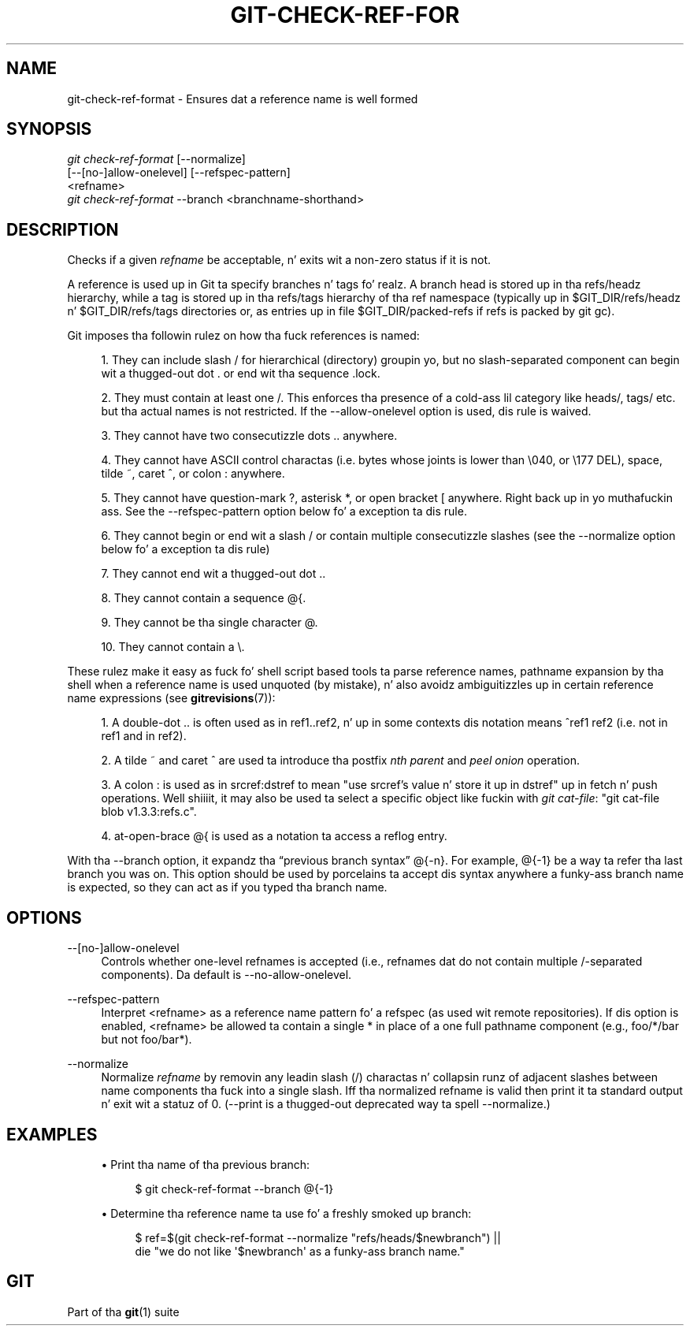 '\" t
.\"     Title: git-check-ref-format
.\"    Author: [FIXME: author] [see http://docbook.sf.net/el/author]
.\" Generator: DocBook XSL Stylesheets v1.78.1 <http://docbook.sf.net/>
.\"      Date: 10/25/2014
.\"    Manual: Git Manual
.\"    Source: Git 1.9.3
.\"  Language: Gangsta
.\"
.TH "GIT\-CHECK\-REF\-FOR" "1" "10/25/2014" "Git 1\&.9\&.3" "Git Manual"
.\" -----------------------------------------------------------------
.\" * Define some portabilitizzle stuff
.\" -----------------------------------------------------------------
.\" ~~~~~~~~~~~~~~~~~~~~~~~~~~~~~~~~~~~~~~~~~~~~~~~~~~~~~~~~~~~~~~~~~
.\" http://bugs.debian.org/507673
.\" http://lists.gnu.org/archive/html/groff/2009-02/msg00013.html
.\" ~~~~~~~~~~~~~~~~~~~~~~~~~~~~~~~~~~~~~~~~~~~~~~~~~~~~~~~~~~~~~~~~~
.ie \n(.g .ds Aq \(aq
.el       .ds Aq '
.\" -----------------------------------------------------------------
.\" * set default formatting
.\" -----------------------------------------------------------------
.\" disable hyphenation
.nh
.\" disable justification (adjust text ta left margin only)
.ad l
.\" -----------------------------------------------------------------
.\" * MAIN CONTENT STARTS HERE *
.\" -----------------------------------------------------------------
.SH "NAME"
git-check-ref-format \- Ensures dat a reference name is well formed
.SH "SYNOPSIS"
.sp
.nf
\fIgit check\-ref\-format\fR [\-\-normalize]
       [\-\-[no\-]allow\-onelevel] [\-\-refspec\-pattern]
       <refname>
\fIgit check\-ref\-format\fR \-\-branch <branchname\-shorthand>
.fi
.sp
.SH "DESCRIPTION"
.sp
Checks if a given \fIrefname\fR be acceptable, n' exits wit a non\-zero status if it is not\&.
.sp
A reference is used up in Git ta specify branches n' tags\& fo' realz. A branch head is stored up in tha refs/headz hierarchy, while a tag is stored up in tha refs/tags hierarchy of tha ref namespace (typically up in $GIT_DIR/refs/headz n' $GIT_DIR/refs/tags directories or, as entries up in file $GIT_DIR/packed\-refs if refs is packed by git gc)\&.
.sp
Git imposes tha followin rulez on how tha fuck references is named:
.sp
.RS 4
.ie n \{\
\h'-04' 1.\h'+01'\c
.\}
.el \{\
.sp -1
.IP "  1." 4.2
.\}
They can include slash
/
for hierarchical (directory) groupin yo, but no slash\-separated component can begin wit a thugged-out dot
\&.
or end wit tha sequence
\&.lock\&.
.RE
.sp
.RS 4
.ie n \{\
\h'-04' 2.\h'+01'\c
.\}
.el \{\
.sp -1
.IP "  2." 4.2
.\}
They must contain at least one
/\&. This enforces tha presence of a cold-ass lil category like
heads/,
tags/
etc\&. but tha actual names is not restricted\&. If the
\-\-allow\-onelevel
option is used, dis rule is waived\&.
.RE
.sp
.RS 4
.ie n \{\
\h'-04' 3.\h'+01'\c
.\}
.el \{\
.sp -1
.IP "  3." 4.2
.\}
They cannot have two consecutizzle dots
\&.\&.
anywhere\&.
.RE
.sp
.RS 4
.ie n \{\
\h'-04' 4.\h'+01'\c
.\}
.el \{\
.sp -1
.IP "  4." 4.2
.\}
They cannot have ASCII control charactas (i\&.e\&. bytes whose joints is lower than \e040, or \e177
DEL), space, tilde
~, caret
^, or colon
:
anywhere\&.
.RE
.sp
.RS 4
.ie n \{\
\h'-04' 5.\h'+01'\c
.\}
.el \{\
.sp -1
.IP "  5." 4.2
.\}
They cannot have question\-mark
?, asterisk
*, or open bracket
[
anywhere\&. Right back up in yo muthafuckin ass. See the
\-\-refspec\-pattern
option below fo' a exception ta dis rule\&.
.RE
.sp
.RS 4
.ie n \{\
\h'-04' 6.\h'+01'\c
.\}
.el \{\
.sp -1
.IP "  6." 4.2
.\}
They cannot begin or end wit a slash
/
or contain multiple consecutizzle slashes (see the
\-\-normalize
option below fo' a exception ta dis rule)
.RE
.sp
.RS 4
.ie n \{\
\h'-04' 7.\h'+01'\c
.\}
.el \{\
.sp -1
.IP "  7." 4.2
.\}
They cannot end wit a thugged-out dot
\&.\&.
.RE
.sp
.RS 4
.ie n \{\
\h'-04' 8.\h'+01'\c
.\}
.el \{\
.sp -1
.IP "  8." 4.2
.\}
They cannot contain a sequence
@{\&.
.RE
.sp
.RS 4
.ie n \{\
\h'-04' 9.\h'+01'\c
.\}
.el \{\
.sp -1
.IP "  9." 4.2
.\}
They cannot be tha single character
@\&.
.RE
.sp
.RS 4
.ie n \{\
\h'-04'10.\h'+01'\c
.\}
.el \{\
.sp -1
.IP "10." 4.2
.\}
They cannot contain a
\e\&.
.RE
.sp
These rulez make it easy as fuck  fo' shell script based tools ta parse reference names, pathname expansion by tha shell when a reference name is used unquoted (by mistake), n' also avoidz ambiguitizzles up in certain reference name expressions (see \fBgitrevisions\fR(7)):
.sp
.RS 4
.ie n \{\
\h'-04' 1.\h'+01'\c
.\}
.el \{\
.sp -1
.IP "  1." 4.2
.\}
A double\-dot
\&.\&.
is often used as in
ref1\&.\&.ref2, n' up in some contexts dis notation means
^ref1 ref2
(i\&.e\&. not in
ref1
and in
ref2)\&.
.RE
.sp
.RS 4
.ie n \{\
\h'-04' 2.\h'+01'\c
.\}
.el \{\
.sp -1
.IP "  2." 4.2
.\}
A tilde
~
and caret
^
are used ta introduce tha postfix
\fInth parent\fR
and
\fIpeel onion\fR
operation\&.
.RE
.sp
.RS 4
.ie n \{\
\h'-04' 3.\h'+01'\c
.\}
.el \{\
.sp -1
.IP "  3." 4.2
.\}
A colon
:
is used as in
srcref:dstref
to mean "use srcref\(cqs value n' store it up in dstref" up in fetch n' push operations\&. Well shiiiit, it may also be used ta select a specific object like fuckin with
\fIgit cat\-file\fR: "git cat\-file blob v1\&.3\&.3:refs\&.c"\&.
.RE
.sp
.RS 4
.ie n \{\
\h'-04' 4.\h'+01'\c
.\}
.el \{\
.sp -1
.IP "  4." 4.2
.\}
at\-open\-brace
@{
is used as a notation ta access a reflog entry\&.
.RE
.sp
With tha \-\-branch option, it expandz tha \(lqprevious branch syntax\(rq @{\-n}\&. For example, @{\-1} be a way ta refer tha last branch you was on\&. This option should be used by porcelains ta accept dis syntax anywhere a funky-ass branch name is expected, so they can act as if you typed tha branch name\&.
.SH "OPTIONS"
.PP
\-\-[no\-]allow\-onelevel
.RS 4
Controls whether one\-level refnames is accepted (i\&.e\&., refnames dat do not contain multiple
/\-separated components)\&. Da default is
\-\-no\-allow\-onelevel\&.
.RE
.PP
\-\-refspec\-pattern
.RS 4
Interpret <refname> as a reference name pattern fo' a refspec (as used wit remote repositories)\&. If dis option is enabled, <refname> be allowed ta contain a single
*
in place of a one full pathname component (e\&.g\&.,
foo/*/bar
but not
foo/bar*)\&.
.RE
.PP
\-\-normalize
.RS 4
Normalize
\fIrefname\fR
by removin any leadin slash (/) charactas n' collapsin runz of adjacent slashes between name components tha fuck into a single slash\&. Iff tha normalized refname is valid then print it ta standard output n' exit wit a statuz of 0\&. (\-\-print
is a thugged-out deprecated way ta spell
\-\-normalize\&.)
.RE
.SH "EXAMPLES"
.sp
.RS 4
.ie n \{\
\h'-04'\(bu\h'+03'\c
.\}
.el \{\
.sp -1
.IP \(bu 2.3
.\}
Print tha name of tha previous branch:
.sp
.if n \{\
.RS 4
.\}
.nf
$ git check\-ref\-format \-\-branch @{\-1}
.fi
.if n \{\
.RE
.\}
.sp
.RE
.sp
.RS 4
.ie n \{\
\h'-04'\(bu\h'+03'\c
.\}
.el \{\
.sp -1
.IP \(bu 2.3
.\}
Determine tha reference name ta use fo' a freshly smoked up branch:
.sp
.if n \{\
.RS 4
.\}
.nf
$ ref=$(git check\-ref\-format \-\-normalize "refs/heads/$newbranch") ||
die "we do not like \(aq$newbranch\(aq as a funky-ass branch name\&."
.fi
.if n \{\
.RE
.\}
.sp
.RE
.SH "GIT"
.sp
Part of tha \fBgit\fR(1) suite
